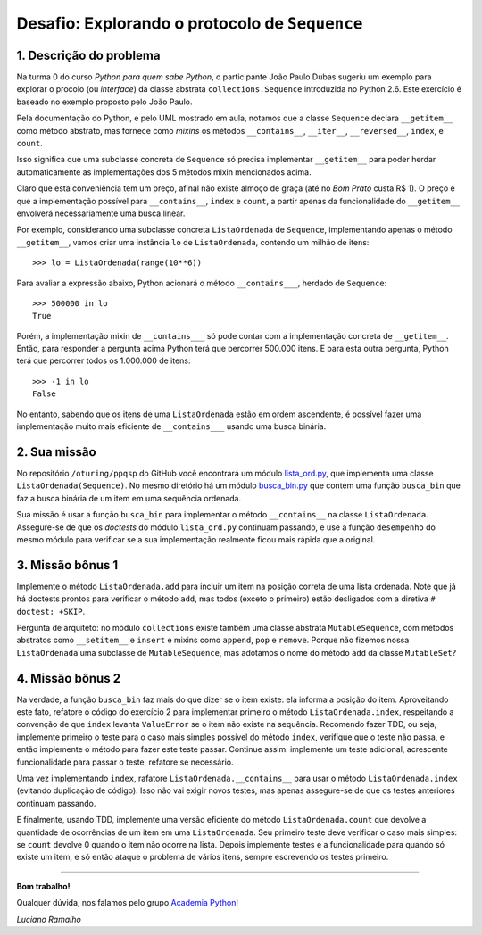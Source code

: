 ===============================================
Desafio: Explorando o protocolo de ``Sequence``
===============================================

1. Descrição do problema
-------------------------

Na turma 0 do curso *Python para quem sabe Python*, o participante João Paulo
Dubas sugeriu um exemplo para explorar o procolo (ou *interface*) da classe
abstrata ``collections.Sequence`` introduzida no Python 2.6. Este exercício é
baseado no exemplo proposto pelo João Paulo.

Pela documentação do Python, e pelo UML mostrado em aula, notamos que a classe
``Sequence`` declara ``__getitem__`` como método abstrato, mas fornece como
*mixins* os métodos ``__contains__``, ``__iter__``, ``__reversed__``,
``index``, e ``count``.

Isso significa que uma subclasse concreta de ``Sequence`` só precisa
implementar ``__getitem__`` para poder herdar automaticamente as
implementações dos 5 métodos mixin mencionados acima.

Claro que esta conveniência tem um preço, afinal não existe almoço de graça
(até no *Bom Prato* custa R$ 1). O preço é que a implementação possível para
``__contains__``, ``index`` e ``count``, a partir apenas da funcionalidade do
``__getitem__`` envolverá necessariamente uma busca linear.

Por exemplo, considerando uma subclasse concreta ``ListaOrdenada`` de
``Sequence``, implementando apenas o método ``__getitem__``, vamos criar uma
instância ``lo`` de ``ListaOrdenada``, contendo um milhão de itens::

    >>> lo = ListaOrdenada(range(10**6))

Para avaliar a expressão abaixo, Python acionará o método ``__contains___``,
herdado de ``Sequence``::

    >>> 500000 in lo
    True

Porém, a implementação mixin de ``__contains___`` só pode contar com a
implementação concreta de ``__getitem__``. Então, para responder a pergunta
acima Python terá que percorrer 500.000 itens. E para esta outra pergunta,
Python terá que percorrer todos os 1.000.000 de itens::

    >>> -1 in lo
    False

No entanto, sabendo que os itens de uma ``ListaOrdenada`` estão em ordem
ascendente, é possível fazer uma implementação muito mais eficiente de
``__contains___`` usando uma busca binária.

2. Sua missão
--------------

No repositório ``/oturing/ppqsp`` do GitHub você encontrará um módulo
`lista_ord.py`_, que implementa uma classe ``ListaOrdenada(Sequence)``. No
mesmo diretório há um módulo `busca_bin.py`_ que contém uma função
``busca_bin`` que faz a busca binária de um item em uma sequência ordenada.

.. _lista_ord.py: https://github.com/acpy/modulo2/blob/master/iteraveis/lista_ord.py
.. _busca_bin.py: https://github.com/acpy/modulo2/blob/master/iteraveis/busca_bin.py

Sua missão é usar a função ``busca_bin`` para implementar o método
``__contains__`` na classe ``ListaOrdenada``. Assegure-se de que os *doctests*
do módulo ``lista_ord.py`` continuam passando, e use a função ``desempenho``
do mesmo módulo para verificar se a sua implementação realmente ficou mais
rápida que a original.

3. Missão bônus 1
-----------------

Implemente o método ``ListaOrdenada.add`` para incluir um item na posição
correta de uma lista ordenada. Note que já há doctests prontos para verificar
o método ``add``, mas todos (exceto o primeiro) estão desligados com a
diretiva ``# doctest: +SKIP``.

Pergunta de arquiteto: no módulo ``collections`` existe também uma classe
abstrata ``MutableSequence``, com métodos abstratos como ``__setitem__`` e
``insert`` e mixins como ``append``, ``pop`` e ``remove``. Porque não fizemos
nossa ``ListaOrdenada`` uma subclasse de ``MutableSequence``, mas adotamos o
nome do método ``add`` da classe ``MutableSet``?

4. Missão bônus 2
-----------------

Na verdade, a função ``busca_bin`` faz mais do que dizer se o item existe: ela
informa a posição do item. Aproveitando este fato, refatore o código do
exercício 2 para implementar primeiro o método ``ListaOrdenada.index``,
respeitando a convenção de que ``index`` levanta ``ValueError`` se o item não
existe na sequência. Recomendo fazer TDD, ou seja, implemente primeiro o teste
para o caso mais simples possível do método ``index``, verifique que o teste
não passa, e então implemente o método para fazer este teste passar. Continue
assim: implemente um teste adicional, acrescente funcionalidade para passar o
teste, refatore se necessário.

Uma vez implementando ``index``, rafatore ``ListaOrdenada.__contains__`` para
usar o método ``ListaOrdenada.index`` (evitando duplicação de código). Isso
não vai exigir novos testes, mas apenas assegure-se de que os testes
anteriores continuam passando.

E finalmente, usando TDD, implemente uma versão eficiente do método
``ListaOrdenada.count`` que devolve a quantidade de ocorrências de um item em
uma ``ListaOrdenada``. Seu primeiro teste deve verificar o caso mais simples:
se ``count`` devolve 0 quando o item não ocorre na lista. Depois implemente
testes e a funcionalidade para quando só existe um item, e só então ataque o
problema de vários itens, sempre escrevendo os testes primeiro.

----

**Bom trabalho!**

Qualquer dúvida, nos falamos pelo grupo `Academia Python`_!

.. _Academia Python: http://groups.google.com/group/academiapython

*Luciano Ramalho*